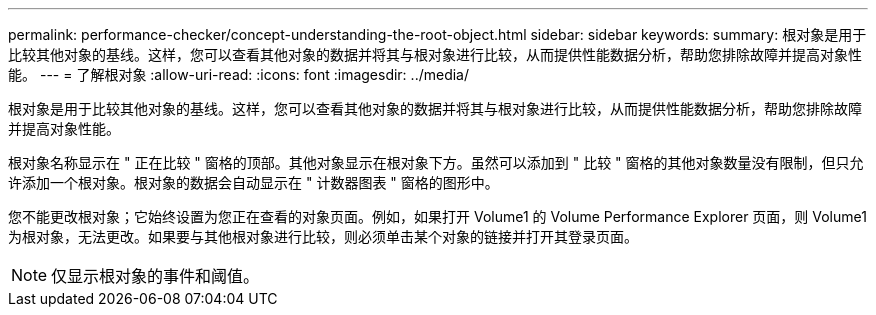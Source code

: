 ---
permalink: performance-checker/concept-understanding-the-root-object.html 
sidebar: sidebar 
keywords:  
summary: 根对象是用于比较其他对象的基线。这样，您可以查看其他对象的数据并将其与根对象进行比较，从而提供性能数据分析，帮助您排除故障并提高对象性能。 
---
= 了解根对象
:allow-uri-read: 
:icons: font
:imagesdir: ../media/


[role="lead"]
根对象是用于比较其他对象的基线。这样，您可以查看其他对象的数据并将其与根对象进行比较，从而提供性能数据分析，帮助您排除故障并提高对象性能。

根对象名称显示在 " 正在比较 " 窗格的顶部。其他对象显示在根对象下方。虽然可以添加到 " 比较 " 窗格的其他对象数量没有限制，但只允许添加一个根对象。根对象的数据会自动显示在 " 计数器图表 " 窗格的图形中。

您不能更改根对象；它始终设置为您正在查看的对象页面。例如，如果打开 Volume1 的 Volume Performance Explorer 页面，则 Volume1 为根对象，无法更改。如果要与其他根对象进行比较，则必须单击某个对象的链接并打开其登录页面。

[NOTE]
====
仅显示根对象的事件和阈值。

====